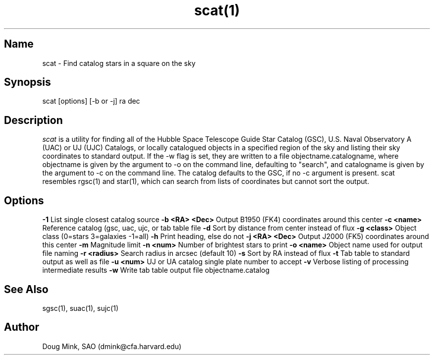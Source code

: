 .TH scat(1) WCS "19 November 1996"
.SH Name
scat \- Find catalog stars in a square on the sky
.SH Synopsis
scat [options] [-b or -j] ra dec
.SH Description
.I scat
is a utility for finding all of the Hubble Space Telescope Guide Star
Catalog (GSC), U.S. Naval Observatory A (UAC) or UJ (UJC) Catalogs, or
locally catalogued objects in a specified region of the sky and listing
their sky coordinates to standard output. If the -w flag is set, they
are written to a file objectname.catalogname, where objectname is given
by the argument to -o on the command line, defaulting to "search", and
catalogname is given by the argument to -c on the command line. The
catalog defaults to the GSC, if no -c argument is present. scat resembles
rgsc(1) and star(1), which can search from lists of coordinates but
cannot sort the output. 
.SH Options
.B \-1
List single closest catalog source
.B \-b <RA> <Dec>
Output B1950 (FK4) coordinates around this center
.B \-c <name>
Reference catalog (gsc, uac, ujc, or tab table file
.B \-d
Sort by distance from center instead of flux
.B \-g <class>
Object class (0=stars 3=galaxies -1=all)
.B \-h
Print heading, else do not 
.B \-j <RA> <Dec>
Output J2000 (FK5) coordinates around this center
.B \-m
Magnitude limit
.B \-n <num>
Number of brightest stars to print 
.B \-o <name>
Object name used for output file naming
.B \-r <radius>
Search radius in arcsec (default 10)
.B \-s
Sort by RA instead of flux 
.B \-t
Tab table to standard output as well as file
.B \-u <num>
UJ or UA catalog single plate number to accept
.B \-v
Verbose listing of processing intermediate results
.B \-w
Write tab table output file objectname.catalog
.SH See Also
sgsc(1), suac(1), sujc(1)
.SH Author
Doug Mink, SAO (dmink@cfa.harvard.edu)
